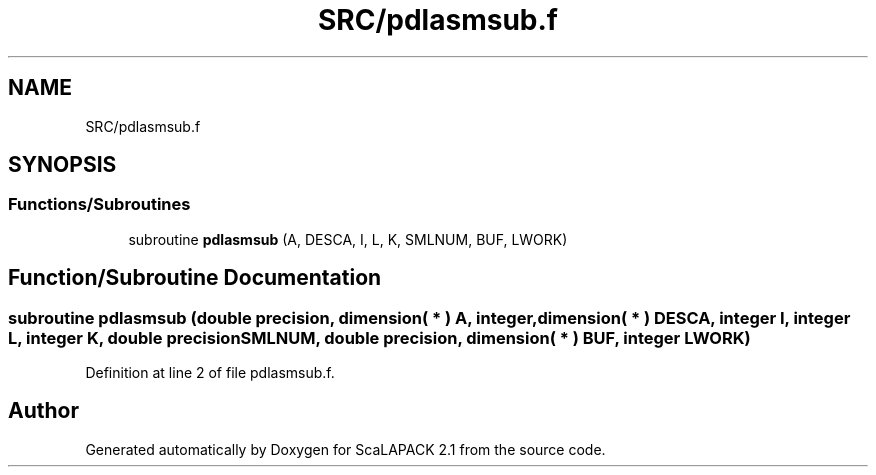 .TH "SRC/pdlasmsub.f" 3 "Sat Nov 16 2019" "Version 2.1" "ScaLAPACK 2.1" \" -*- nroff -*-
.ad l
.nh
.SH NAME
SRC/pdlasmsub.f
.SH SYNOPSIS
.br
.PP
.SS "Functions/Subroutines"

.in +1c
.ti -1c
.RI "subroutine \fBpdlasmsub\fP (A, DESCA, I, L, K, SMLNUM, BUF, LWORK)"
.br
.in -1c
.SH "Function/Subroutine Documentation"
.PP 
.SS "subroutine pdlasmsub (double precision, dimension( * ) A, integer, dimension( * ) DESCA, integer I, integer L, integer K, double precision SMLNUM, double precision, dimension( * ) BUF, integer LWORK)"

.PP
Definition at line 2 of file pdlasmsub\&.f\&.
.SH "Author"
.PP 
Generated automatically by Doxygen for ScaLAPACK 2\&.1 from the source code\&.
